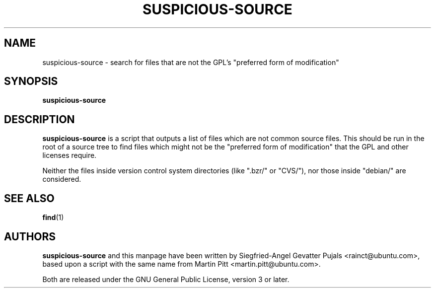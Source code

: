 .TH SUSPICIOUS\-SOURCE 1 "September 14, 2007" "ubuntu-dev-tools"

.SH NAME
suspicious\-source \- search for files that are not the GPL's
"preferred form of modification"

.SH SYNOPSIS
\fBsuspicious\-source\fP

.SH DESCRIPTION
\fBsuspicious\-source\fP is a script that outputs a list of files which
are not common source files.
This should be run in the root of a source tree to find files which might
not be the "preferred form of modification" that the GPL and other licenses
require.
.PP
Neither the files inside version control system directories (like
".bzr/" or "CVS/"), nor those inside "debian/" are considered.

.SH SEE ALSO
.BR find (1)

.SH AUTHORS
\fBsuspicious\-source\fP and this manpage have been written by
Siegfried-Angel Gevatter Pujals <rainct@ubuntu.com>, based upon a
script with the same name from Martin Pitt <martin.pitt@ubuntu.com>.
.PP
Both are released under the GNU General Public License, version 3 or later.
